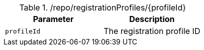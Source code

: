 .+/repo/registrationProfiles/{profileId}+
|===
|Parameter|Description

|`+profileId+`
|The registration profile ID

|===